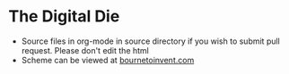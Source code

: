 * The Digital Die
- Source files in org-mode in source directory if you wish to submit pull request. Please don't edit the html
- Scheme can be viewed at [[http://www.bournetoinvent.com/8-SC-DigitalDie][bournetoinvent.com]]
